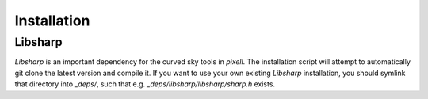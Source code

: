 ============
Installation
============


Libsharp
--------

`Libsharp` is an important dependency for the curved sky tools in `pixell`. The installation script will attempt to automatically git clone the latest version and compile it. If you want to use your own existing `Libsharp` installation, you should symlink that directory into `_deps/`, such that e.g. `_deps/libsharp/libsharp/sharp.h` exists.



